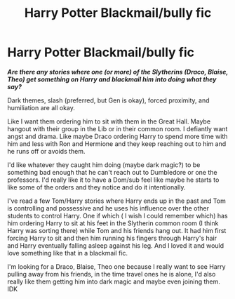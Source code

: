 #+TITLE: Harry Potter Blackmail/bully fic

* Harry Potter Blackmail/bully fic
:PROPERTIES:
:Author: NobodyzHuman
:Score: 0
:DateUnix: 1620875329.0
:DateShort: 2021-May-13
:FlairText: Request
:END:
*/Are there any stories where one (or more) of the Slytherins (Draco, Blaise, Theo) get something on Harry and blackmail him into doing what they say?/*

Dark themes, slash (preferred, but Gen is okay), forced proximity, and humiliation are all okay.

Like I want them ordering him to sit with them in the Great Hall. Maybe hangout with their group in the Lib or in their common room. I defiantly want angst and drama. Like maybe Draco ordering Harry to spend more time with him and less with Ron and Hermione and they keep reaching out to him and he runs off or avoids them.

I'd like whatever they caught him doing (maybe dark magic?) to be something bad enough that he can't reach out to Dumbledore or one the professors. I'd really like it to have a Dom/sub feel like maybe he starts to like some of the orders and they notice and do it intentionally.

I've read a few Tom/Harry stories where Harry ends up in the past and Tom is controlling and possessive and he uses his influence over the other students to control Harry. One if which ( I wish I could remember which) has him ordering Harry to sit at his feet in the Slytherin common room (I think Harry was sorting there) while Tom and his friends hang out. It had him first forcing Harry to sit and then him running his fingers through Harry's hair and Harry eventually falling asleep against his leg. And I loved it and would love something like that in a blackmail fic.

I'm looking for a Draco, Blaise, Theo one because I really want to see Harry pulling away from his friends, in the time travel ones he is alone, I'd also really like them getting him into dark magic and maybe even joining them. IDK

